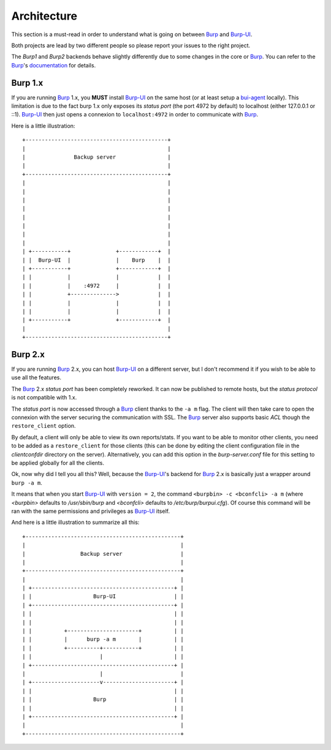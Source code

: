 Architecture
============

This section is a must-read in order to understand what is going on between
`Burp`_ and `Burp-UI`_.

Both projects are lead by two different people so please report your issues to
the right project.


The *Burp1* and *Burp2* backends behave slightly differently due to some changes
in the core or `Burp`_. You can refer to the `Burp`_'s `documentation
<http://burp.grke.org/docs/monitor.html>`_ for details.

Burp 1.x
--------

If you are running `Burp`_ 1.x, you **MUST** install `Burp-UI`_ on the same host
(or at least setup a `bui-agent <buiagent.html>`__ locally).
This limitation is due to the fact burp 1.x only exposes its *status port* (the
port 4972 by default) to localhost (either 127.0.0.1 or ::1).
`Burp-UI`_ then just opens a connexion to ``localhost:4972`` in order to
communicate with `Burp`_.


Here is a little illustration:

::

    +--------------------------------------------+
    |                                            |
    |               Backup server                |
    |                                            |
    +--------------------------------------------+
    |                                            |
    |                                            |
    |                                            |
    |                                            |
    |                                            |
    |                                            |
    |                                            |
    |                                            |
    | +-----------+              +------------+  |
    | |  Burp-UI  |              |    Burp    |  |
    | +-----------+              +------------+  |
    | |           |              |            |  |
    | |           |    :4972     |            |  |
    | |           +-------------->            |  |
    | |           |              |            |  |
    | |           |              |            |  |
    | +-----------+              +------------+  |
    |                                            |
    +--------------------------------------------+


Burp 2.x
--------

If you are running `Burp`_ 2.x, you can host `Burp-UI`_ on a different server,
but I don't recommend it if you wish to be able to use all the features.

The `Burp`_ 2.x *status port* has been completely reworked. It can now be
published to remote hosts, but the *status protocol* is not compatible with 1.x.

The *status port* is now accessed through a `Burp`_ client thanks to the
``-a m`` flag. The client will then take care to open the connexion with the
server securing the communication with SSL. The `Burp`_ server also supports
basic *ACL* though the ``restore_client`` option.

By default, a client will only be able to view its own reports/stats. If you
want to be able to monitor other clients, you need to be added as a
``restore_client`` for those clients (this can be done by editing the client
configuration file in the *clientconfdir* directory on the server).
Alternatively, you can add this option in the *burp-server.conf* file for this
setting to be applied globally for all the clients.


Ok, now why did I tell you all this? Well, because the `Burp-UI`_'s backend for
`Burp`_ 2.x is basically just a wrapper around ``burp -a m``.

It means that when you start `Burp-UI`_ with ``version = 2``, the command
``<burpbin> -c <bconfcli> -a m`` (where *<burpbin>* defaults to */usr/sbin/burp*
and *<bconfcli>* defaults to */etc/burp/burpui.cfg*).
Of course this command will be ran with the same permissions and privileges as
`Burp-UI`_ itself.


And here is a little illustration to summarize all this:

::

    +------------------------------------------------+
    |                                                |
    |                 Backup server                  |
    |                                                |
    +------------------------------------------------+
    |                                                |
    | +--------------------------------------------+ |
    | |                   Burp-UI                  | |
    | +--------------------------------------------+ |
    | |                                            | |
    | |                                            | |
    | |          +----------------------+          | |
    | |          |      burp -a m       |          | |
    | |          +----------+-----------+          | |
    | |                     |                      | |
    | +--------------------------------------------+ |
    |                       |                        |
    | +---------------------v----------------------+ |
    | |                                            | |
    | |                   Burp                     | |
    | |                                            | |
    | +--------------------------------------------+ |
    |                                                |
    +------------------------------------------------+


.. _Burp: http://burp.grke.org/
.. _Burp-UI: https://git.ziirish.me/ziirish/burp-ui
